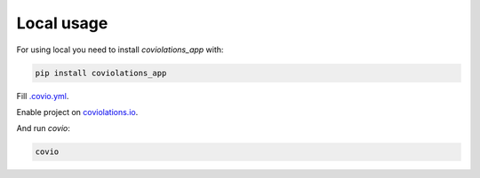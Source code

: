 ***************
Local usage
***************

For using local you need to install `coviolations_app` with:

.. code-block:: bash

    pip install coviolations_app

Fill `.covio.yml <./covio_yml.html>`_.

Enable project on `coviolations.io <http://coviolations.io>`_.

And run `covio`:

.. code-block:: bash

    covio
